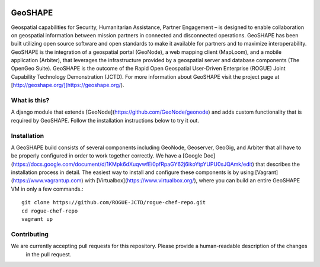 .. image:: https://secure.travis-ci.org/ROGUE-JCTD/rogue_geonode.png
    :alt: Build Status
    :target: http://travis-ci.org/ROGUE-JCTD/rogue_geonode

GeoSHAPE
========

Geospatial capabilities for Security, Humanitarian Assistance, Partner Engagement – is designed to
enable collaboration on geospatial information between mission partners in connected and disconnected operations.
GeoSHAPE has been built utilizing open source software and open standards to make it available for partners and
to maximize interoperability. GeoSHAPE is the integration of a geospatial portal (GeoNode), a web mapping
client (MapLoom), and a mobile application (Arbiter), that leverages the infrastructure provided by a geospatial
server and database components (The OpenGeo Suite). GeoSHAPE is the outcome of the Rapid Open Geospatial User-Driven
Enterprise (ROGUE) Joint Capability Technology Demonstration (JCTD).  For more information about GeoSHAPE visit the
project page at [http://geoshape.org/](https://geoshape.org/).


What is this?
-------------

A django module that extends [GeoNode](https://github.com/GeoNode/geonode) and adds custom functionality that is required by GeoSHAPE.  Follow
the installation instructions below to try it out.

Installation
------------

A GeoSHAPE build consists of several components including GeoNode, Geoserver, GeoGig, and Arbiter that all have to be properly
configured in order to work together correctly. We have a [Google Doc](https://docs.google.com/document/d/1KMpk6dXuqvwfEi0pfRpaGY62j6ikoYtpYUPU0sJQAmk/edit)
that describes the installation process in detail. The easiest way to install and configure these components is by using
[Vagrant](https://www.vagrantup.com) with [Virtualbox](https://www.virtualbox.org/), where you can build an entire GeoSHAPE VM
in only a few commands.::

    git clone https://github.com/ROGUE-JCTD/rogue-chef-repo.git
    cd rogue-chef-repo
    vagrant up

Contributing
------------
We are currently accepting pull requests for this repository. Please provide a human-readable description of the changes
 in the pull request.
